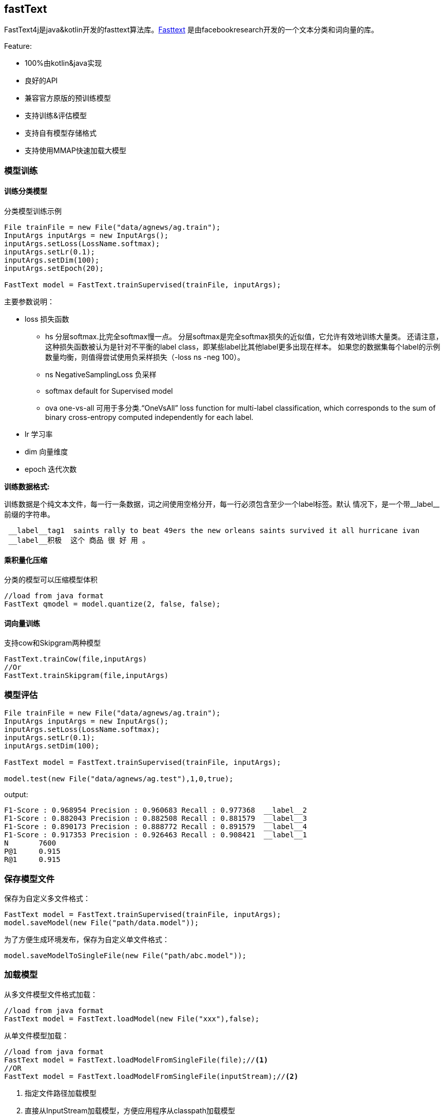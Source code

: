 :icons: font

== fastText

FastText4j是java&kotlin开发的fasttext算法库。link:https://github.com/facebookresearch/fastText[Fasttext] 是由facebookresearch开发的一个文本分类和词向量的库。

.Feature:
* 100%由kotlin&java实现
* 良好的API
* 兼容官方原版的预训练模型
* 支持训练&评估模型
* 支持自有模型存储格式
* 支持使用MMAP快速加载大模型

=== 模型训练

==== 训练分类模型

.分类模型训练示例
[source,java]
----
File trainFile = new File("data/agnews/ag.train");
InputArgs inputArgs = new InputArgs();
inputArgs.setLoss(LossName.softmax);
inputArgs.setLr(0.1);
inputArgs.setDim(100);
inputArgs.setEpoch(20);

FastText model = FastText.trainSupervised(trainFile, inputArgs);
----

.主要参数说明：
* loss 损失函数
** hs 分层softmax.比完全softmax慢一点。 分层softmax是完全softmax损失的近似值，它允许有效地训练大量类。 还请注意，这种损失函数被认为是针对不平衡的label class，即某些label比其他label更多出现在样本。 如果您的数据集每个label的示例数量均衡，则值得尝试使用负采样损失（-loss ns -neg 100）。
** ns NegativeSamplingLoss 负采样
** softmax default for Supervised model
** ova one-vs-all 可用于多分类.“OneVsAll” loss function for multi-label classification, which corresponds to the sum of binary cross-entropy computed independently for each label.
* lr 学习率
* dim 向量维度
* epoch 迭代次数

*训练数据格式:*

训练数据是个纯文本文件，每一行一条数据，词之间使用空格分开，每一行必须包含至少一个label标签。默认 情况下，是一个带\__label__前缀的字符串。

....
 __label__tag1  saints rally to beat 49ers the new orleans saints survived it all hurricane ivan
 __label__积极  这个 商品 很 好 用 。
....

==== 乘积量化压缩

    分类的模型可以压缩模型体积

[source,java]
----
//load from java format
FastText qmodel = model.quantize(2, false, false);
----

==== 词向量训练

支持cow和Skipgram两种模型

[source,java]
----
FastText.trainCow(file,inputArgs)
//Or
FastText.trainSkipgram(file,inputArgs)
----

=== 模型评估

[source,java]
----
File trainFile = new File("data/agnews/ag.train");
InputArgs inputArgs = new InputArgs();
inputArgs.setLoss(LossName.softmax);
inputArgs.setLr(0.1);
inputArgs.setDim(100);

FastText model = FastText.trainSupervised(trainFile, inputArgs);

model.test(new File("data/agnews/ag.test"),1,0,true);
----

.output:
....
F1-Score : 0.968954 Precision : 0.960683 Recall : 0.977368  __label__2
F1-Score : 0.882043 Precision : 0.882508 Recall : 0.881579  __label__3
F1-Score : 0.890173 Precision : 0.888772 Recall : 0.891579  __label__4
F1-Score : 0.917353 Precision : 0.926463 Recall : 0.908421  __label__1
N	7600
P@1	0.915
R@1	0.915
....

=== 保存模型文件

保存为自定义多文件格式：

[source,java]
----
FastText model = FastText.trainSupervised(trainFile, inputArgs);
model.saveModel(new File("path/data.model"));
----

为了方便生成环境发布，保存为自定义单文件格式：

[source,java]
----
model.saveModelToSingleFile(new File("path/abc.model"));
----

=== 加载模型

从多文件模型文件格式加载：

[source,java]
----
//load from java format
FastText model = FastText.loadModel(new File("xxx"),false);
----

从单文件模型加载：

[source,java]
----
//load from java format
FastText model = FastText.loadModelFromSingleFile(file);//<1>
//OR
FastText model = FastText.loadModelFromSingleFile(inputStream);//<2>
----
<1> 指定文件路径加载模型
<2> 直接从InputStream加载模型，方便应用程序从classpath加载模型

C++原版模型加载

[source,java]
----

FastText model = FastText.loadCppModel(modelFile)//<1>
//OR
 FastText.loadCppModel(inputStrem)//<2>
----
<1> 指定文件路径加载模型
<2> 直接从InputStream加载模型，方便应用程序从classpath加载模型

=== 功能API

==== 预测分类

[source,java]
----
List<ScoreLabelPair> result = model.predict(Arrays.asList("fastText 在 预测 标签 时 使用 了 非线性 激活 函数".split(" ")), 5,0);
----

==== 词向量近邻

[source,java]
----
List<ScoreLabelPair> result = model.nearestNeighbor("中国",5);
----

==== 类比

By giving three words A, B and C, return the nearest words in terms of semantic distance and their similarity list, under the condition of (A - B + C).

[source,java]
----
List<ScoreLabelPair> result = fastText.analogies("国王","皇后","男",5);
----

=== 资源

.Official pre-trained model
- Recent state-of-the-art https://fasttext.cc/docs/en/english-vectors.html[English word vectors]
- Word vectors for https://github.com/facebookresearch/fastText/blob/master/docs/crawl-vectors.md[157 languages trained on Wikipedia and Crawl]
- Models for https://fasttext.cc/docs/en/language-identification.html#content[language identification] and https://fasttext.cc/docs/en/supervised-models.html#content[various supervised tasks].
